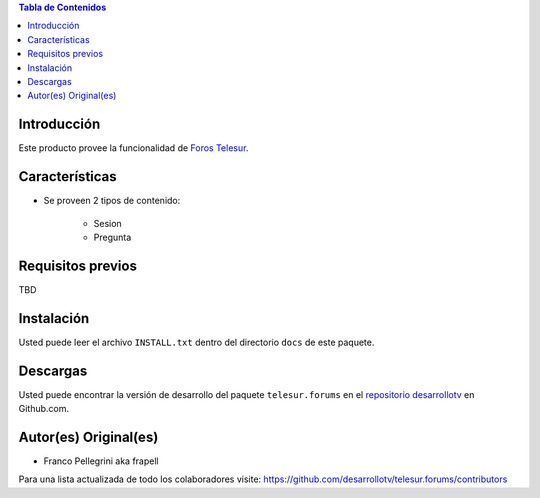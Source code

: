 .. -*- coding: utf-8 -*-

.. contents:: Tabla de Contenidos

Introducción
============
Este producto provee la funcionalidad de `Foros Telesur`_.


Características
===============
- Se proveen 2 tipos de contenido:

    - Sesion
    - Pregunta


Requisitos previos
==================
TBD


Instalación
===========
Usted puede leer el archivo ``INSTALL.txt`` dentro del directorio ``docs`` de este paquete.


Descargas
=========
Usted puede encontrar la versión de desarrollo del paquete ``telesur.forums`` en el `repositorio desarrollotv`_ en Github.com.


Autor(es) Original(es)
======================

* Franco Pellegrini aka frapell

Para una lista actualizada de todo los colaboradores visite: https://github.com/desarrollotv/telesur.forums/contributors

.. _Foros Telesur: http://exwebserv.telesurtv.net/secciones/pforos/listado.php
.. _repositorio desarrollotv: https://github.com/desarrollotv/telesur.forums

